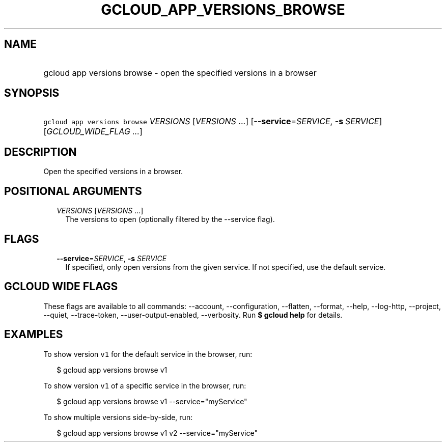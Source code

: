 
.TH "GCLOUD_APP_VERSIONS_BROWSE" 1



.SH "NAME"
.HP
gcloud app versions browse \- open the specified versions in a browser



.SH "SYNOPSIS"
.HP
\f5gcloud app versions browse\fR \fIVERSIONS\fR [\fIVERSIONS\fR\ ...] [\fB\-\-service\fR=\fISERVICE\fR,\ \fB\-s\fR\ \fISERVICE\fR] [\fIGCLOUD_WIDE_FLAG\ ...\fR]



.SH "DESCRIPTION"

Open the specified versions in a browser.



.SH "POSITIONAL ARGUMENTS"

.RS 2m
.TP 2m
\fIVERSIONS\fR [\fIVERSIONS\fR ...]
The versions to open (optionally filtered by the \-\-service flag).


.RE
.sp

.SH "FLAGS"

.RS 2m
.TP 2m
\fB\-\-service\fR=\fISERVICE\fR, \fB\-s\fR \fISERVICE\fR
If specified, only open versions from the given service. If not specified, use
the default service.


.RE
.sp

.SH "GCLOUD WIDE FLAGS"

These flags are available to all commands: \-\-account, \-\-configuration,
\-\-flatten, \-\-format, \-\-help, \-\-log\-http, \-\-project, \-\-quiet,
\-\-trace\-token, \-\-user\-output\-enabled, \-\-verbosity. Run \fB$ gcloud
help\fR for details.



.SH "EXAMPLES"

To show version \f5v1\fR for the default service in the browser, run:

.RS 2m
$ gcloud app versions browse v1
.RE

To show version \f5v1\fR of a specific service in the browser, run:

.RS 2m
$ gcloud app versions browse v1 \-\-service="myService"
.RE

To show multiple versions side\-by\-side, run:

.RS 2m
$ gcloud app versions browse v1 v2 \-\-service="myService"
.RE
